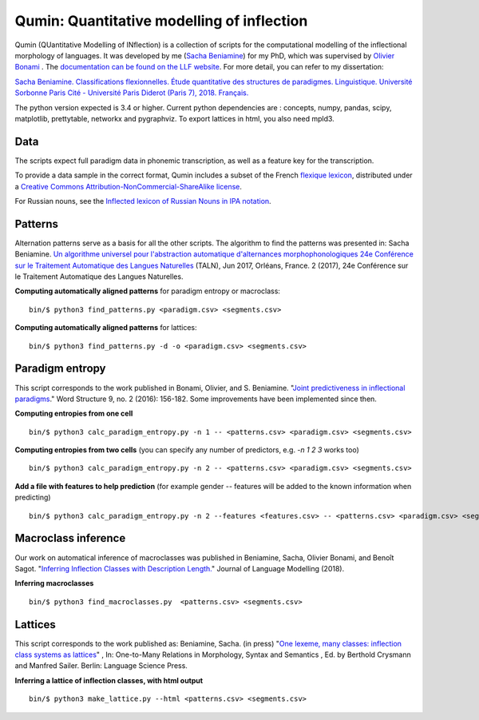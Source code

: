 
Qumin: Quantitative modelling of inflection
===========================================

Qumin (QUantitative Modelling of INflection) is a collection of scripts for the computational modelling of the inflectional morphology of languages. It was developed by me (`Sacha Beniamine <http://www.llf.cnrs.fr/Gens/Beniamine>`_) for my PhD, which was supervised by `Olivier Bonami <http://www.llf.cnrs.fr/fr/Gens/Bonami>`_ . 
The `documentation can be found on the LLF website <http://www.llf.cnrs.fr/partage/qumin/>`_. For more detail, you can refer to my dissertation:

`Sacha Beniamine. Classifications flexionnelles. Étude quantitative des structures de paradigmes. Linguistique. Université Sorbonne Paris Cité - Université Paris Diderot (Paris 7), 2018. Français. <https://tel.archives-ouvertes.fr/tel-01840448>`_

The python version expected is 3.4 or higher. Current python dependencies are : concepts, numpy, pandas, scipy, matplotlib, prettytable, networkx and pygraphviz. To export lattices in html, you also need mpld3.

Data
---------

The scripts expect full paradigm data in phonemic transcription, as well as a feature key for the transcription.

To provide a data sample in the correct format, Qumin includes a subset of the French `flexique lexicon <http://www.llf.cnrs.fr/fr/flexique-fr.php>`_, distributed under a `Creative Commons Attribution-NonCommercial-ShareAlike license <http://creativecommons.org/licenses/by-nc-sa/3.0/>`_.

For Russian nouns, see the `Inflected lexicon of Russian Nouns in IPA notation <https://zenodo.org/record/3428591>`_.


Patterns
---------

Alternation patterns serve as a basis for all the other scripts. The algorithm to find the patterns was presented in: Sacha Beniamine. `Un algorithme universel pour l'abstraction automatique d'alternances morphophonologiques
24e Conférence sur le Traitement Automatique des Langues Naturelles <https://halshs.archives-ouvertes.fr/hal-01615899>`_ (TALN), Jun 2017, Orléans, France. 2 (2017), 24e Conférence sur le Traitement Automatique des Langues Naturelles.

**Computing automatically aligned patterns** for paradigm entropy or macroclass::

    bin/$ python3 find_patterns.py <paradigm.csv> <segments.csv>

**Computing automatically aligned patterns** for lattices::

    bin/$ python3 find_patterns.py -d -o <paradigm.csv> <segments.csv>

Paradigm entropy
------------------

This script corresponds to the work published in Bonami, Olivier, and S. Beniamine. "`Joint predictiveness in inflectional paradigms <http://www.llf.cnrs.fr/fr/node/4789>`_." Word Structure 9, no. 2 (2016): 156-182. Some improvements have been implemented since then.

**Computing entropies from one cell** ::

    bin/$ python3 calc_paradigm_entropy.py -n 1 -- <patterns.csv> <paradigm.csv> <segments.csv>

**Computing entropies from two cells** (you can specify any number of predictors, e.g. `-n 1 2 3` works too) ::

    bin/$ python3 calc_paradigm_entropy.py -n 2 -- <patterns.csv> <paradigm.csv> <segments.csv>

**Add a file with features to help prediction** (for example gender -- features will be added to the known information when predicting) ::

    bin/$ python3 calc_paradigm_entropy.py -n 2 --features <features.csv> -- <patterns.csv> <paradigm.csv> <segments.csv>

Macroclass inference
----------------------

Our work on automatical inference of macroclasses was published in Beniamine, Sacha, Olivier Bonami, and Benoît Sagot. "`Inferring Inflection Classes with Description Length. <http://jlm.ipipan.waw.pl/index.php/JLM/article/view/184>`_" Journal of Language Modelling (2018).

**Inferring macroclasses** ::

    bin/$ python3 find_macroclasses.py  <patterns.csv> <segments.csv>

Lattices
---------

This script corresponds to the work published as: Beniamine, Sacha. (in press) "`One lexeme, many classes: inflection class systems as lattices <https://xachab.github.io/papers/Beniamine2019.pdf>`_" , In: One-to-Many Relations in Morphology, Syntax and Semantics , Ed. by Berthold Crysmann and Manfred Sailer. Berlin: Language Science Press.

**Inferring a lattice of inflection classes, with html output** ::

    bin/$ python3 make_lattice.py --html <patterns.csv> <segments.csv>
